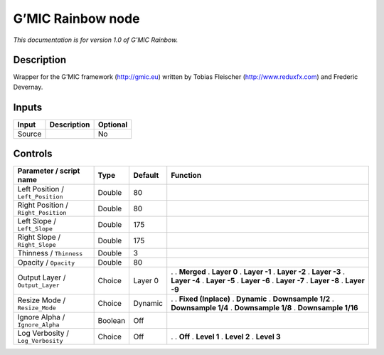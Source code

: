 .. _eu.gmic.Rainbow:

G’MIC Rainbow node
==================

*This documentation is for version 1.0 of G’MIC Rainbow.*

Description
-----------

Wrapper for the G’MIC framework (http://gmic.eu) written by Tobias Fleischer (http://www.reduxfx.com) and Frederic Devernay.

Inputs
------

====== =========== ========
Input  Description Optional
====== =========== ========
Source             No
====== =========== ========

Controls
--------

.. tabularcolumns:: |>{\raggedright}p{0.2\columnwidth}|>{\raggedright}p{0.06\columnwidth}|>{\raggedright}p{0.07\columnwidth}|p{0.63\columnwidth}|

.. cssclass:: longtable

=================================== ======= ======= =====================
Parameter / script name             Type    Default Function
=================================== ======= ======= =====================
Left Position / ``Left_Position``   Double  80       
Right Position / ``Right_Position`` Double  80       
Left Slope / ``Left_Slope``         Double  175      
Right Slope / ``Right_Slope``       Double  175      
Thinness / ``Thinness``             Double  3        
Opacity / ``Opacity``               Double  80       
Output Layer / ``Output_Layer``     Choice  Layer 0 .  
                                                    . **Merged**
                                                    . **Layer 0**
                                                    . **Layer -1**
                                                    . **Layer -2**
                                                    . **Layer -3**
                                                    . **Layer -4**
                                                    . **Layer -5**
                                                    . **Layer -6**
                                                    . **Layer -7**
                                                    . **Layer -8**
                                                    . **Layer -9**
Resize Mode / ``Resize_Mode``       Choice  Dynamic .  
                                                    . **Fixed (Inplace)**
                                                    . **Dynamic**
                                                    . **Downsample 1/2**
                                                    . **Downsample 1/4**
                                                    . **Downsample 1/8**
                                                    . **Downsample 1/16**
Ignore Alpha / ``Ignore_Alpha``     Boolean Off      
Log Verbosity / ``Log_Verbosity``   Choice  Off     .  
                                                    . **Off**
                                                    . **Level 1**
                                                    . **Level 2**
                                                    . **Level 3**
=================================== ======= ======= =====================
